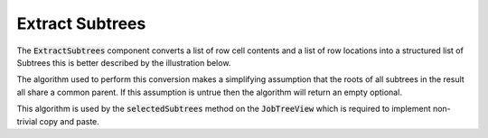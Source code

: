 .. _ExtractSubtrees:

================
Extract Subtrees
================

The :code:`ExtractSubtrees` component converts a list of row cell contents and a list of row
locations into a structured list of Subtrees this is better described by the illustration below.


The algorithm used to perform this conversion makes a simplifying assumption that the roots of all
subtrees in the result all share a common parent. If this assumption is untrue then the algorithm
will return an empty optional.



This algorithm is used by the :code:`selectedSubtrees` method on the :code:`JobTreeView` which is
required to implement non-trivial copy and paste.
